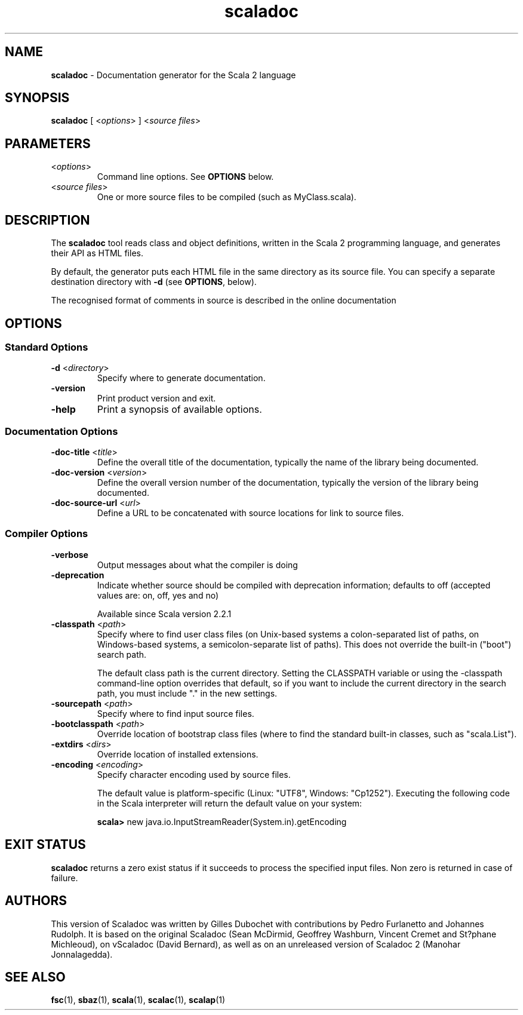 .\" ##########################################################################
.\" #                      __                                                #
.\" #      ________ ___   / /  ___     Scala 2 On-line Manual Pages          #
.\" #     / __/ __// _ | / /  / _ |    (c) 2002-2011, LAMP/EPFL              #
.\" #   __\ \/ /__/ __ |/ /__/ __ |                                          #
.\" #  /____/\___/_/ |_/____/_/ | |    http://scala-lang.org/                #
.\" #                           |/                                           #
.\" ##########################################################################
.\"
.\" Process this file with nroff -man scala.1
.\"
.TH scaladoc 1  "2 June 2010" "version 2.0" "USER COMMANDS"
.\"
.\" ############################## NAME ###############################
.\"
.SH NAME
.PP
\fBscaladoc\fR \- Documentation generator for the Scala 2 language
.\"
.\" ############################## SYNOPSIS ###############################
.\"
.SH SYNOPSIS
.PP
\fBscaladoc\fR  [ <\fIoptions\fR> ] <\fIsource files\fR>
.\"
.\" ############################## PARAMETERS ###############################
.\"
.SH PARAMETERS
.PP
.TP
<\fIoptions\fR>
Command line options. See \fBOPTIONS\fR below.
.TP
<\fIsource files\fR>
One or more source files to be compiled (such as MyClass.scala).
.\"
.\" ############################## DESCRIPTION ###############################
.\"
.SH DESCRIPTION
.PP
The \fBscaladoc\fR tool reads class and object definitions, written in the Scala 2 programming language, and generates their API as HTML files.
.PP
By default, the generator puts each HTML file in the same directory as its source file. You can specify a separate destination directory with \fB\-d\fR (see \fBOPTIONS\fR, below).
.PP
The recognised format of comments in source is described in the online documentation
.\"
.\" ############################## OPTIONS ###############################
.\"
.SH OPTIONS
.\"
.\" ############################## Standard Options ###############################
.\"
.SS "Standard Options"
.PP
.TP
\fB\-d\fR <\fIdirectory\fR> 
Specify where to generate documentation.
.TP
\fB\-version\fR 
Print product version and exit.
.TP
\fB\-help\fR 
Print a synopsis of available options.
.\"
.\" ############################## Documentation Options ###############################
.\"
.SS "Documentation Options"
.PP
.TP
\fB\-doc-title\fR <\fItitle\fR> 
Define the overall title of the documentation, typically the name of the library being documented.
.TP
\fB\-doc-version\fR <\fIversion\fR> 
Define the overall version number of the documentation, typically the version of the library being documented.
.TP
\fB\-doc-source-url\fR <\fIurl\fR> 
Define a URL to be concatenated with source locations for link to source files.
.\"
.\" ############################## Compiler Options ###############################
.\"
.SS "Compiler Options"
.PP
.TP
\fB\-verbose\fR 
Output messages about what the compiler is doing
.TP
\fB\-deprecation\fR 
Indicate whether source should be compiled with deprecation information; defaults to off (accepted values are: on, off, yes and no)
.IP
Available since Scala version 2.2.1
.IP

.TP
\fB\-classpath\fR <\fIpath\fR> 
Specify where to find user class files (on Unix-based systems a colon-separated list of paths, on Windows-based systems, a semicolon-separate list of paths). This does not override the built-in ("boot") search path.
.IP
The default class path is the current directory. Setting the CLASSPATH variable or using the -classpath command-line option overrides that default, so if you want to include the current directory in the search path, you must include "." in the new settings.
.IP

.TP
\fB\-sourcepath\fR <\fIpath\fR> 
Specify where to find input source files.
.TP
\fB\-bootclasspath\fR <\fIpath\fR> 
Override location of bootstrap class files (where to find the standard built-in classes, such as "scala.List").
.TP
\fB\-extdirs\fR <\fIdirs\fR> 
Override location of installed extensions.
.TP
\fB\-encoding\fR <\fIencoding\fR> 
Specify character encoding used by source files.
.IP
The default value is platform-specific (Linux: "UTF8", Windows: "Cp1252"). Executing the following code in the Scala interpreter will return the default value on your system:
.IP
\fB    scala> \fRnew java.io.InputStreamReader(System.in).getEncoding
.IP

.\"
.\" ############################## EXIT STATUS ###############################
.\"
.SH "EXIT STATUS"
.PP
\fBscaladoc\fR returns a zero exist status if it succeeds to process the specified input files. Non zero is returned in case of failure.
.\"
.\" ############################## AUTHORS ###############################
.\"
.SH AUTHORS
.PP
This version of Scaladoc was written by Gilles Dubochet with contributions by Pedro Furlanetto and Johannes Rudolph. It is based on the original Scaladoc (Sean McDirmid, Geoffrey Washburn, Vincent Cremet and St?phane Michleoud), on vScaladoc (David Bernard), as well as on an unreleased version of Scaladoc 2 (Manohar Jonnalagedda).
.\"
.\" ############################## SEE ALSO ###############################
.\"
.SH "SEE ALSO"
.PP
\fBfsc\fR(1), \fBsbaz\fR(1), \fBscala\fR(1), \fBscalac\fR(1), \fBscalap\fR(1)
